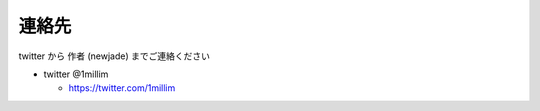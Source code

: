 ========================
連絡先
========================

twitter から 作者 (newjade) までご連絡ください

* twitter @1millim

  - https://twitter.com/1millim
